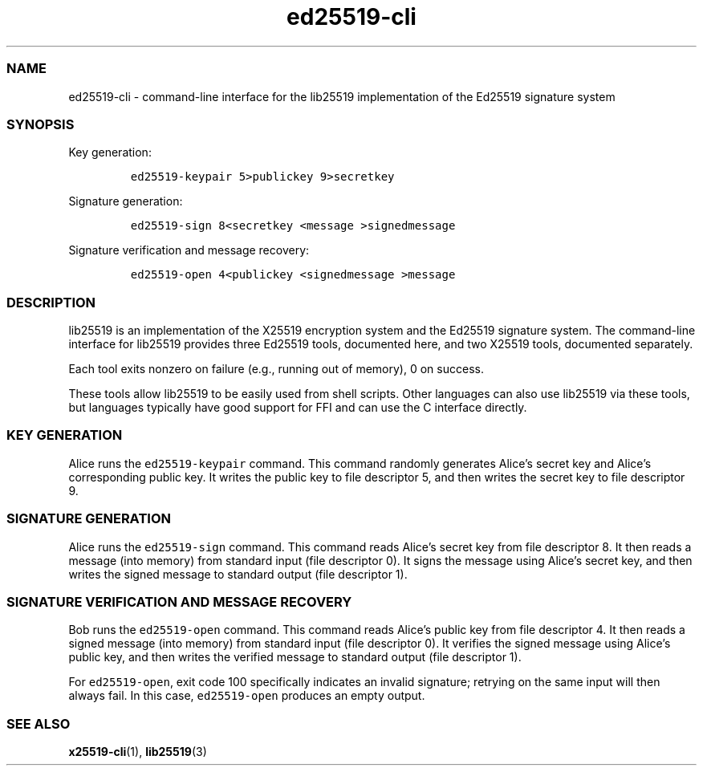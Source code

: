 .\" Automatically generated by Pandoc 2.17.1.1
.\"
.\" Define V font for inline verbatim, using C font in formats
.\" that render this, and otherwise B font.
.ie "\f[CB]x\f[]"x" \{\
. ftr V B
. ftr VI BI
. ftr VB B
. ftr VBI BI
.\}
.el \{\
. ftr V CR
. ftr VI CI
. ftr VB CB
. ftr VBI CBI
.\}
.TH "ed25519-cli" "1" "" "" ""
.hy
.SS NAME
.PP
ed25519-cli - command-line interface for the lib25519 implementation of
the Ed25519 signature system
.SS SYNOPSIS
.PP
Key generation:
.IP
.nf
\f[C]
ed25519-keypair 5>publickey 9>secretkey
\f[R]
.fi
.PP
Signature generation:
.IP
.nf
\f[C]
ed25519-sign 8<secretkey <message >signedmessage
\f[R]
.fi
.PP
Signature verification and message recovery:
.IP
.nf
\f[C]
ed25519-open 4<publickey <signedmessage >message
\f[R]
.fi
.SS DESCRIPTION
.PP
lib25519 is an implementation of the X25519 encryption system and the
Ed25519 signature system.
The command-line interface for lib25519 provides three Ed25519 tools,
documented here, and two X25519 tools, documented separately.
.PP
Each tool exits nonzero on failure (e.g., running out of memory), 0 on
success.
.PP
These tools allow lib25519 to be easily used from shell scripts.
Other languages can also use lib25519 via these tools, but languages
typically have good support for FFI and can use the C interface
directly.
.SS KEY GENERATION
.PP
Alice runs the \f[V]ed25519-keypair\f[R] command.
This command randomly generates Alice\[cq]s secret key and Alice\[cq]s
corresponding public key.
It writes the public key to file descriptor 5, and then writes the
secret key to file descriptor 9.
.SS SIGNATURE GENERATION
.PP
Alice runs the \f[V]ed25519-sign\f[R] command.
This command reads Alice\[cq]s secret key from file descriptor 8.
It then reads a message (into memory) from standard input (file
descriptor 0).
It signs the message using Alice\[cq]s secret key, and then writes the
signed message to standard output (file descriptor 1).
.SS SIGNATURE VERIFICATION AND MESSAGE RECOVERY
.PP
Bob runs the \f[V]ed25519-open\f[R] command.
This command reads Alice\[cq]s public key from file descriptor 4.
It then reads a signed message (into memory) from standard input (file
descriptor 0).
It verifies the signed message using Alice\[cq]s public key, and then
writes the verified message to standard output (file descriptor 1).
.PP
For \f[V]ed25519-open\f[R], exit code 100 specifically indicates an
invalid signature; retrying on the same input will then always fail.
In this case, \f[V]ed25519-open\f[R] produces an empty output.
.SS SEE ALSO
.PP
\f[B]x25519-cli\f[R](1), \f[B]lib25519\f[R](3)
